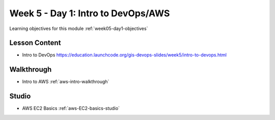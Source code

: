 ==============
Week 5 - Day 1: Intro to DevOps/AWS
==============

Learning objectives for this module :ref:`week05-day1-objectives`

Lesson Content
==============

* Intro to DevOps https://education.launchcode.org/gis-devops-slides/week5/intro-to-devops.html

Walkthrough
===========

* Intro to AWS :ref:`aws-intro-walkthrough`

Studio
======

* AWS EC2 Basics :ref:`aws-EC2-basics-studio`

